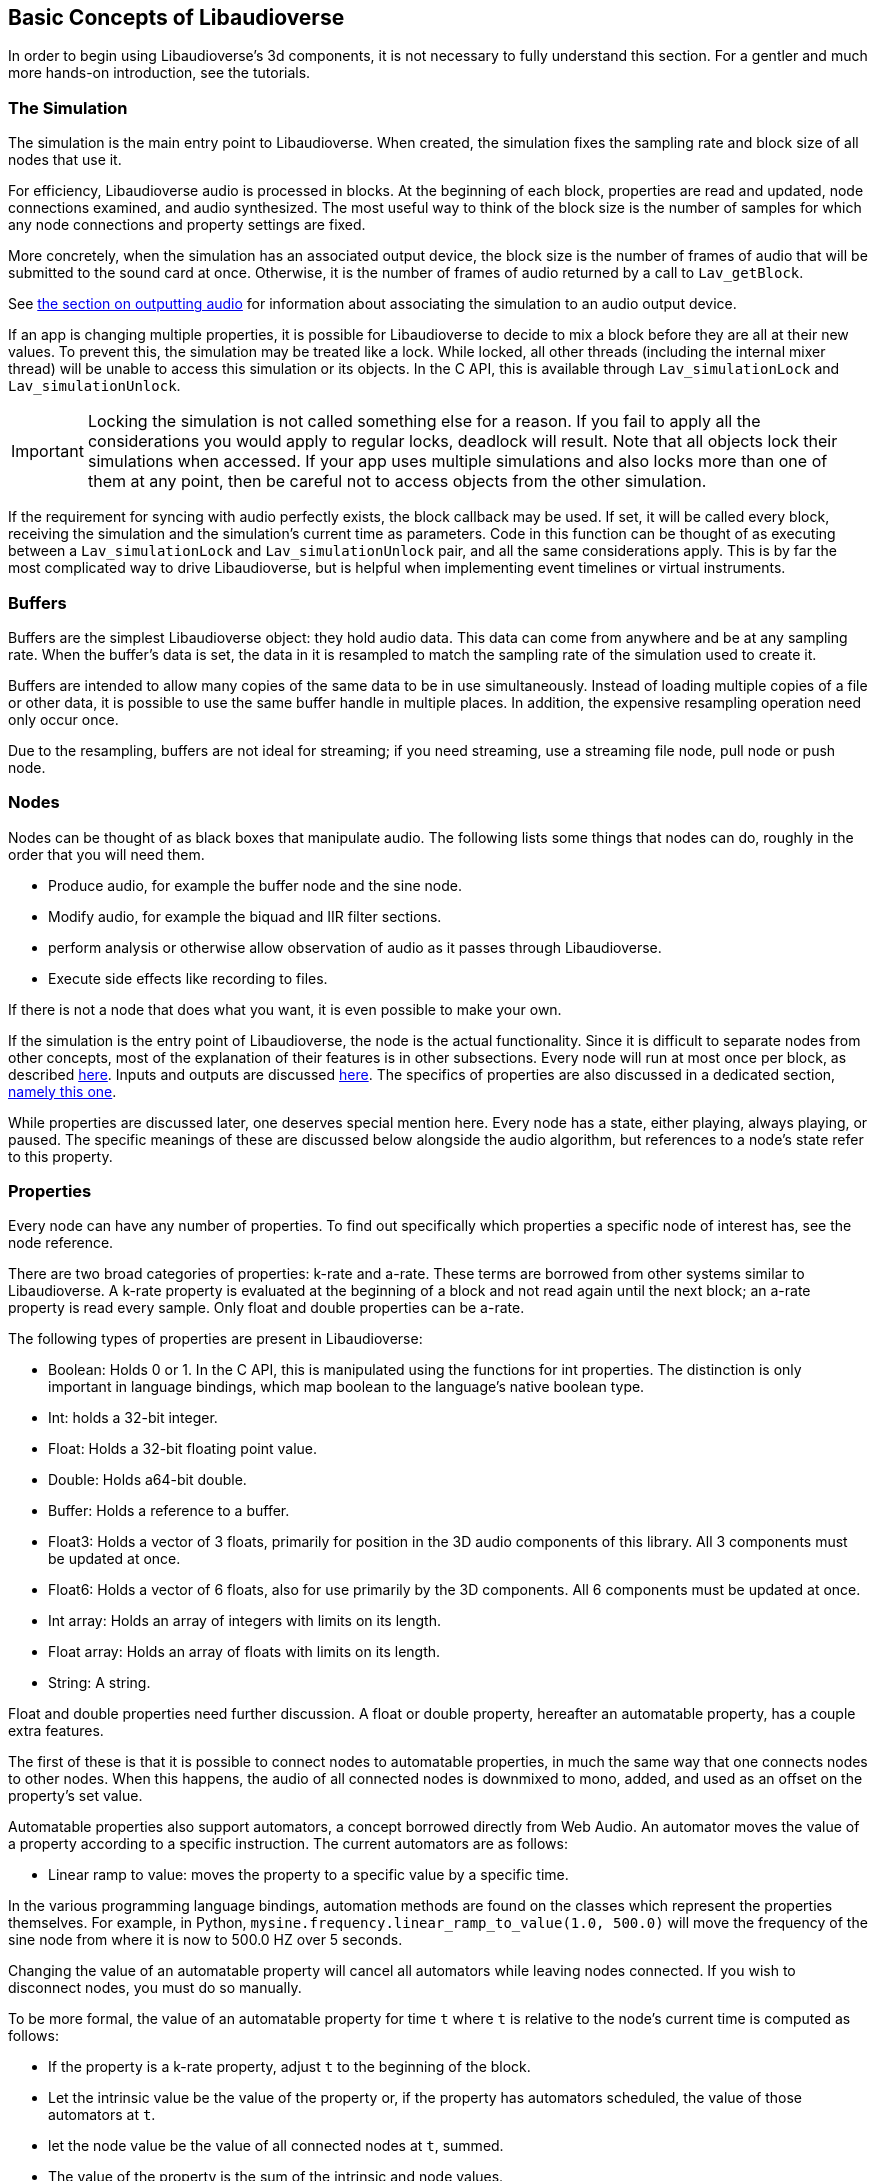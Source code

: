 [[basics]]
== Basic Concepts of Libaudioverse

In order to begin using Libaudioverse's 3d components, it is not necessary to fully understand this section.
For a gentler and much more hands-on introduction, see the tutorials.

[[basics-simulation]]
=== The Simulation

The simulation is the main entry point to Libaudioverse.
When created, the simulation fixes the sampling rate and block size of all nodes that use it.

For efficiency, Libaudioverse audio is processed in blocks.
At the beginning of each block, properties are read and updated, node connections examined,  and audio synthesized.
The most useful way to think of the block size is the number of samples for which any node connections and property settings are fixed.

More concretely, when the simulation has an associated output device, the block size is the number of frames of audio that will be submitted to the sound card at once.
Otherwise, it is the number of frames of audio returned by a call to `Lav_getBlock`.

See <<basics-audio-output,the section on outputting audio>> for information about associating the simulation to an audio output device.

If an app is changing multiple properties, it is possible for Libaudioverse to decide to mix a block before they are all at their new values.
To prevent this, the simulation may be treated like a lock.
While locked, all other threads (including the internal mixer thread) will be unable to access this simulation or its objects.
In the C API, this is available through `Lav_simulationLock` and `Lav_simulationUnlock`.

IMPORTANT: Locking the simulation is not called something else for a reason.
If you fail to apply all the considerations you would apply to regular locks, deadlock will result.
Note that all objects lock their simulations when accessed.
If your app uses multiple simulations and also locks more than one of them at any point, then be careful not to access objects from the other simulation.

If the requirement for syncing with audio perfectly exists, the block callback may be used.
If set, it will be called every block, receiving the simulation and the simulation's current time as parameters.
Code in this function can be thought of as executing between a `Lav_simulationLock` and `Lav_simulationUnlock` pair, and all the same considerations apply.
This is by far the most complicated way to drive Libaudioverse, but is helpful when implementing event timelines or virtual instruments.

[[basics-buffers]]
=== Buffers

Buffers are the simplest Libaudioverse object: they hold audio data.
This data can come from anywhere and be at any sampling rate.
When the buffer's data is set, the data in it is resampled to match the sampling rate of the simulation used to create it.

Buffers are intended to allow many copies of the same data to be in use simultaneously.
Instead of loading multiple copies of a file or other data,
it is possible to use the same buffer handle in multiple places.
In addition, the expensive resampling operation need only occur once.

Due to the resampling, buffers are not ideal for streaming; if you need streaming, use a streaming file node, pull node or push node.

[[basics-nodes]]
=== Nodes

Nodes can be thought of as black boxes that manipulate audio.
The following lists some things that nodes can do, roughly in the order that you will need them.

- Produce audio, for example the buffer node and the sine node.
- Modify audio, for example the biquad and IIR filter sections.
- perform analysis or otherwise allow observation of audio as it passes through Libaudioverse.
- Execute side effects like recording to files.

If there is not a node that does what you want, it is even possible to make your own.

If the simulation is the entry point of Libaudioverse, the node is the actual functionality.
Since it is difficult to separate nodes from other concepts, most of the explanation of their features is in other subsections.
Every node will run at most once per block, as described <<basics-audio-processing,here>>.
Inputs and outputs are discussed <<basics-connections,here>>.
The specifics of properties are also discussed in a dedicated section, <<basics-properties,namely this one>>.

While properties are discussed later, one deserves special mention here. Every node has a state, either playing, always playing, or paused.  The specific meanings of these are discussed below alongside the audio algorithm, but references to a node's state refer to this property.

[[basics-properties]]
=== Properties

Every node can have any number of properties.
To find out specifically which properties a specific node of interest has, see the node reference.

There are two broad categories of properties: k-rate and a-rate.
These terms are borrowed from other systems similar to Libaudioverse.
A k-rate property is evaluated at the beginning of a block and not read again until the next block;
an a-rate property is read every sample.
Only float and double properties can be a-rate.

The following types of properties are present in Libaudioverse:

- Boolean: Holds 0 or 1.
In the C API, this is manipulated using the functions for int properties.
The distinction is only important in language bindings, which map boolean to the language's native boolean type.
- Int: holds a 32-bit integer.
- Float: Holds a 32-bit floating point value.
- Double: Holds a64-bit double.
- Buffer: Holds a reference to a buffer.
- Float3: Holds a vector of 3 floats, primarily for position in the 3D audio components of this library.
All 3 components must be updated at once.
- Float6: Holds a vector of 6 floats, also for use primarily by the 3D components.
All 6 components must be updated at once.
- Int array: Holds an array of integers with limits on its length.
- Float array: Holds an array of floats with limits on its length.
- String: A string.

Float and double properties need further discussion.
A float or double property, hereafter an automatable property, has a couple extra features.

The first of these is that it is possible to connect nodes to automatable properties, in much the same way that one connects nodes to other nodes.
When this happens, the audio of all connected nodes is downmixed to mono, added, and used as an offset on the property's set value.

Automatable properties also support automators, a concept borrowed directly from Web Audio.
An automator moves the value of a property according to a specific instruction.  The current automators are as follows:

- Linear ramp to value: moves the property to a specific value by a specific time.

In the various programming language bindings, automation methods are found on the classes which represent the properties themselves.
For example, in Python, `mysine.frequency.linear_ramp_to_value(1.0, 500.0)` will move the frequency of the sine node from where it is now to 500.0 HZ over 5 seconds.

Changing the value of an automatable property will cancel all automators while leaving nodes connected.
If you wish to disconnect nodes, you must do so manually.

To be more formal, the value of an automatable property for time `t` where `t` is relative to the node's current time is computed as follows:

- If the property is a k-rate property, adjust `t` to the beginning of the block.
- Let the intrinsic value be the value of the property or, if the property has automators scheduled, the value of those automators at `t`.
- let the node value be the value of all connected nodes at `t`, summed.
- The value of the property is the sum of the intrinsic and node values.

[[basics-connections]]
=== Connections

Every node has some number of inputs and outputs.
In order to feed the output of nodes to other nodes, it must be possible to form connections between them.

Libaudioverse takes the approach of specifying connections  as destinations for outputs.
That is, given some node `n`, output `o`, destination node `n2`, and input index `i`:


....
Lav_nodeConnect(n, o, n2, i);
....

Forms a connection from output `o` of node `n` to input `i` of node `n2`.

Any output may be connected to any number of inputs.  Any input may have any number of outputs connected to it.
Libaudioverse has no simple mixer node.  To build one, just connect all the outputs to be mixed to the same input of a gain node or other construct appropriate to your application.

Outputs are chosen over inputs because this unifies the API.
It is also possible to connect nodes to properties and the simulationn, both of which are not strictly inputs in the convensional sense.

An example is the function `Lav_nodeConnectProperty` which enables connecting outputs to automatable properties.
As explained in the <<basics-properties,properties section>>, outputs act as offsets to the values of properties when connected to them.

It is not possible to introspect the graph of connected nodes.
it is also not possible to disconnect specific output-input pairs.
The only way to break connections is with `Lav_nodeDisconnect`, which breaks all connections involving a specified output.

In most language bindings, nodes are kept alive as long as they have an output which is connected to something that is also alive.
Note that this is not a feature of the C API but the bindings themselves.

[[basics-channels]]
=== Channels and Automatic Conversion

Every input and output has a channel count associated with it.
If both the input and the output in questionh have one of the values in the following table, Libaudioverse will convert the audio as appropriate.

|====
| Number | Name | Order
| 1 | Mono | mono
| 2 | Stereo | Front Left, Front Right
| 6 | 5.1 SurroundSound | Front Left, Front Right, Center, LFE, Back Left, Back Right
| 8 | 7.1 Surround Sound | Front left, Front Right, Center, LFE, Back Left, Back Right, Side Left, Side Right
|====

It is not currently possible to query the channel count of an output or an input.
All automatable properties are treated as mono.
The simulation's input can change from block to block, as its channel count depends on a parameter to `Lav_simulationGetBlock`.
All other inputs and outputs depend only on parameters provided by your app or, in some cases, the values of specific properties.

In the case where one end of the connection is not using one of the standard channel counts, one of two things happens.
If the input has less channels than the output, additional channels are filled with zeros.
If the output has less channels than the  input, additional channels are dropped.

If you need to manipulate channels individually, the channel splitter and channel merger nodes allow doing so.
This is one of the three cases wherein the channel order matters:
a channel splitter splits an output into n outputs, where n is a number you specify to its constructor.
The first output is the first channel, the second the second, etc.

The other two cases in which the channel orders can be observed directly are callback functions that manipulate audio and `Lav_simulationGetBlock`.
These cases are discussed in other sections.

[[basics-audio-processing]]
=== Audio Processing and Extracting Audio

Every node has three states: stopped, playing, and always playing.
The following is pseudocode for the processing algorithm.

....
function process(node):
  if node.has_processed is True then return
  if node.state=="stopped" then return
  for i in get_dependents(node):
    process(i)

function get_block(simulation):
  for i in simulation.input_connection.nodes:
    process(i)
  for i in simulation.nodes:
    if i.state=="always playing" and not i.has_processed:
      process(i)
  block = sum(simulation.input_connection.connected_outputs)
....

This looks complicated.
The tutorials make a point of showing how to use it to your advantage.
Note that, if we always process all nodes, it is not possible to meaningfully use the factory pattern, as Libaudioverse might advance by a block while we are building and configuring objects.

There are two ways in which this algorithm may be triggered.
The simplest is with `Lav_simulationGetBlock`, taking as parameters a channel count, a buffer, and a flag to either allow automatic mixing to be applied or to force extra channels to be dropped.
If your application wishes to write audio to a file or implement a VST plugin, this is the function it is using.
The other is when the simulation is associated with an output device, in which case `Lav_simulationGetBlock` will error if called from your code because it is conceptually being called by a background thread that is performing audio mixing.

[[basics-devices]]
=== Audio Devices

Libaudioverse represents audio devices with an index from -1 to `n-1`, where `n-1` is the maximum number of devices on  the system.
0 through `n-1` are specific output devices.
To get specific information, use the device enumeration API.

-1 is special.
-1 is always available and represents the default audio device.
In addition, if the default audio device changes, -1 will attempt to change the simulations' device with it.

The only "safe" default for channels on desktop platforms is stereo, which should be played reliably by virtually any setup anywhere.
Other channel counts may or may not work as expected.
It is an unfortunate consequence of the complexity of the modern audio stack that the desired default cannot be determined automatically.
Libaudioverse attempts to query this information for you, but modern OSes will happily lie.
Windows WaveOut, for example, is more than happy to claim support for 7.1 surround sound on stereo headphones.
Some hardware such as the Logitech G930 attempts to provide surround sound imulation.
Such hardware  may claim to be a 5.1 or 7.1 surround sound device, even when it is configured to be stereo headphones.

As distasteful as it is, the best approach to take is simply this: default to stereo speakers and provide an option in the options of your applcation to change it to something else.
Libaudioverse provides the multipanner and properties on the 3D simulation components for this purpose.

Simulations are associated with output devices by `Lav_simulationSetOutputDevice` and can be made to stop playing with `Lav_simulationClearOutputDevice`.
It is safe to call `Lav_simulationSetOutputDevice` more than once, but this function will block until all queued blocks have played.

`Lav_simulationSetOutputDevice` takes a parameter called mixahead.
It is possible for the OS to preempt Libaudioverse or for Libaudioverse to be under a heavy workload.
Mixahead specifies a number of blocks of audio  that should be prepared ahead of time and used to provide some leeway for this case.
To calculate the total latency this introduces in seconds, use `block_size*mixahead/sr`.

Note that introducing a latency of 100 MS using a block size of 1024 works for most people.
This is about a  mixahead of 5.
Many systems can safely go much lower, however, so providing an option to do so may be advisable.
This is especially true of real-time apps such as games and synths, where 100 MS is a significant latency.
It is suggestred to fix the block size at a size where the audio updates are not noticeable, a value which highly depends on the application in question.
In most cases,  allowing configuration of the mixahead is more than enough.

[[basics-events-callbacks]]
=== Events and Callbacks

Events and callbacks are two very similar concepts.

An event is a function with a specific signature that is called in order to inform your application of something.
Libaudioverse does not expect anything from the application when an event is fired, and it is safe to call Libaudioverse APis from events.
Events make no guarantee on their latency, and are far from sample accurate.
Examples of events include indication that a file has ended.
Events are manipulated from a node-neutral API and always have the same signature.
It is not possible for Libaudioverse to send info with an event, save for the node that caused it and the fact that it has happened.

Callbacks are requests from Libaudioverse.
Callbacks mandate that you not touch any of the Libaudioverse API for any purpose, and run inside the mixing threads of Libaudioverse.
They are most commonly used for requests from Libaudioverse for specific data
or to pass out data to the application using them.
Examples of callbacks include passing audio data out to your application (the graph listener) or requesting audio data from the application to be fed to further nodes in the pipeline (the pull node).
One notable use for callbacks is the implementation of a custom node.
Callbacks each have a different signature and are manipulated through dedicated getters and setters on a node-specific basis.

It is not safe to assume that a callback or event will be called from a specific thread.
It is possible for them to change threads at runtime at any time and for any reason.
Exactly one guarantee is made: if you are not using `Lav_simulationGetBlock`, they will never happen on the main thread of your application.

the specifics of each event and callback are documented in the node reference.
